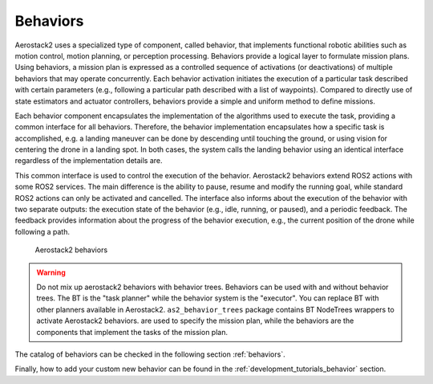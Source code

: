 .. _as2_concepts_behaviors:

=========
Behaviors
=========

Aerostack2 uses a specialized type of component, called behavior, that implements functional robotic abilities such as motion control, motion planning, or perception processing.
Behaviors provide a logical layer to formulate mission plans.
Using behaviors, a mission plan is expressed as a controlled sequence of activations (or deactivations) of multiple behaviors that may operate concurrently.
Each behavior activation initiates the execution of a particular task described with certain parameters (e.g., following a particular path described with a list of waypoints). 
Compared to directly use of state estimators and actuator controllers, behaviors provide a simple and uniform method to define missions.

Each behavior component encapsulates the implementation of the algorithms used to execute the task, providing a common interface for all behaviors.
Therefore, the behavior implementation encapsulates how a specific task is accomplished, e.g. a landing maneuver can be done by descending until touching the ground, or using vision for centering the drone in a landing spot.
In both cases, the system calls the landing behavior using an identical interface regardless of the implementation details are.

This common interface is used to control the execution of the behavior. 
Aerostack2 behaviors extend ROS2 actions with some ROS2 services. 
The main difference is the ability to pause, resume and modify the running goal, while standard ROS2 actions can only be activated and cancelled.
The interface also informs about the execution of the behavior with two separate outputs: the execution state of the behavior (e.g., idle, running, or paused), and a periodic feedback.
The feedback provides information about the progress of the behavior execution, e.g., the current position of the drone while following a path.

.. figure:: images/robot_behaviors.png
   :scale: 70
   :class: with-shadow
   
   Aerostack2 behaviors


.. warning:: Do not mix up aerostack2 behaviors with behavior trees. Behaviors can be used with and without behavior trees. The BT is the "task planner" while the behavior system is the "executor". You can replace BT with other planners available in Aerostack2. ``as2_behavior_trees`` package contains BT NodeTrees wrappers to activate Aerostack2 behaviors. are used to specify the mission plan, while the behaviors are the components that implement the tasks of the mission plan.

The catalog of behaviors can be checked in the following section :ref:`behaviors`.

Finally, how to add your custom new behavior can be found in the :ref:`development_tutorials_behavior` section.